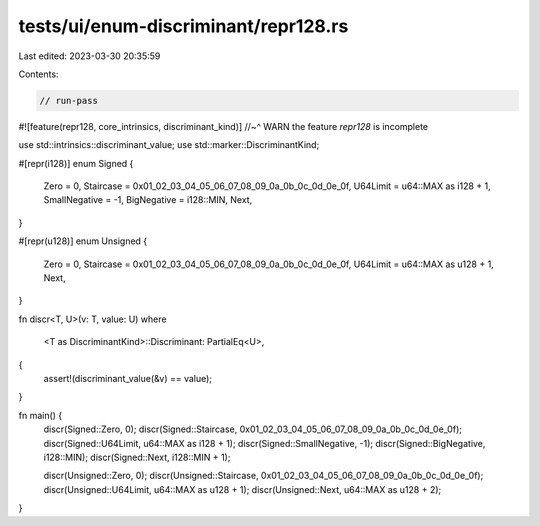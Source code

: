 tests/ui/enum-discriminant/repr128.rs
=====================================

Last edited: 2023-03-30 20:35:59

Contents:

.. code-block:: rs

    // run-pass
#![feature(repr128, core_intrinsics, discriminant_kind)]
//~^ WARN the feature `repr128` is incomplete

use std::intrinsics::discriminant_value;
use std::marker::DiscriminantKind;

#[repr(i128)]
enum Signed {
    Zero = 0,
    Staircase = 0x01_02_03_04_05_06_07_08_09_0a_0b_0c_0d_0e_0f,
    U64Limit = u64::MAX as i128 + 1,
    SmallNegative = -1,
    BigNegative = i128::MIN,
    Next,
}

#[repr(u128)]
enum Unsigned {
    Zero = 0,
    Staircase = 0x01_02_03_04_05_06_07_08_09_0a_0b_0c_0d_0e_0f,
    U64Limit = u64::MAX as u128 + 1,
    Next,
}

fn discr<T, U>(v: T, value: U)
where
    <T as DiscriminantKind>::Discriminant: PartialEq<U>,
{
    assert!(discriminant_value(&v) == value);
}

fn main() {
    discr(Signed::Zero, 0);
    discr(Signed::Staircase, 0x01_02_03_04_05_06_07_08_09_0a_0b_0c_0d_0e_0f);
    discr(Signed::U64Limit, u64::MAX as i128 + 1);
    discr(Signed::SmallNegative, -1);
    discr(Signed::BigNegative, i128::MIN);
    discr(Signed::Next, i128::MIN + 1);

    discr(Unsigned::Zero, 0);
    discr(Unsigned::Staircase, 0x01_02_03_04_05_06_07_08_09_0a_0b_0c_0d_0e_0f);
    discr(Unsigned::U64Limit, u64::MAX as u128 + 1);
    discr(Unsigned::Next, u64::MAX as u128 + 2);
}


